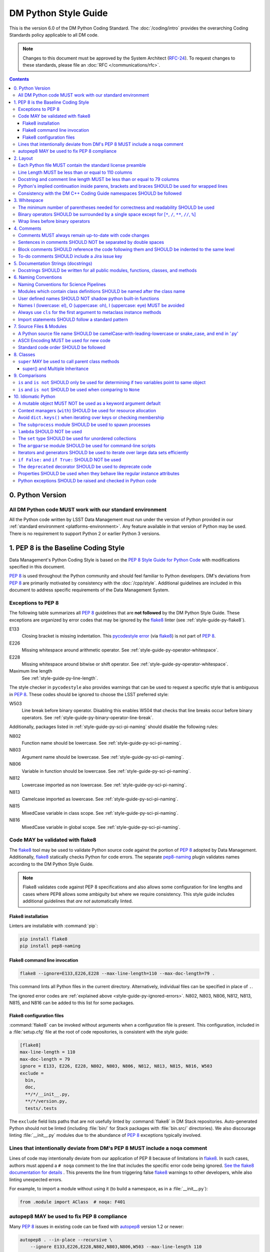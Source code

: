#####################
DM Python Style Guide
#####################

This is the version 6.0 of the DM Python Coding Standard.
The :doc:`/coding/intro` provides the overarching Coding Standards policy applicable to all DM code.

.. note::

   Changes to this document must be approved by the System Architect (`RFC-24 <https://jira.lsstcorp.org/browse/RFC-24>`_).
   To request changes to these standards, please file an :doc:`RFC </communications/rfc>`.

.. contents::
   :depth: 4

.. _style-guide-py-version:

0. Python Version
=================

.. _style-guide-py-version-py3:

All DM Python code MUST work with our standard environment
----------------------------------------------------------

All the Python code written by LSST Data Management must run under the version of Python provided in our :ref:`standard environment <platforms-environment>`.
Any feature available in that version of Python may be used.
There is no requirement to support Python 2 or earlier Python 3 versions.

.. _style-guide-py-pep8-baseline:

1. PEP 8 is the Baseline Coding Style
=====================================

Data Management's Python Coding Style is based on the `PEP 8 Style Guide for Python Code <https://www.python.org/dev/peps/pep-0008/>`_ with modifications specified in this document.

:pep:`8` is used throughout the Python community and should feel familiar to Python developers.
DM's deviations from :pep:`8` are primarily motivated by consistency with the :doc:`/cpp/style`.
Additional guidelines are included in this document to address specific requirements of the Data Management System.

.. _style-guide-py-ignored-errors:

Exceptions to PEP 8
-------------------

The following table summarizes all :pep:`8` guidelines that are **not followed** by the DM Python Style Guide.
These exceptions are organized by error codes that may be ignored by the flake8_ linter (see :ref:`style-guide-py-flake8`).

E133
   Closing bracket is missing indentation.
   This `pycodestyle error`_ (via flake8_) is not part of :pep:`8`.

E226
   Missing whitespace around arithmetic operator.
   See :ref:`style-guide-py-operator-whitespace`.

E228
   Missing whitespace around bitwise or shift operator.
   See :ref:`style-guide-py-operator-whitespace`.

Maximum line length
   See :ref:`style-guide-py-line-length`.

The style checker in ``pycodestyle`` also provides warnings that can be used to request a specific style that is ambiguous in :pep:`8`.
These codes should be ignored to choose the LSST preferred style:

W503
   Line break before binary operator.
   Disabling this enables W504 that checks that line breaks occur before binary operators.
   See :ref:`style-guide-py-binary-operator-line-break`.

Additionally, packages listed in :ref:`style-guide-py-sci-pi-naming` should disable the following rules:

N802
   Function name should be lowercase.
   See :ref:`style-guide-py-sci-pi-naming`.

N803
   Argument name should be lowercase.
   See :ref:`style-guide-py-sci-pi-naming`.

N806
   Variable in function should be lowercase.
   See :ref:`style-guide-py-sci-pi-naming`.

N812
   Lowercase imported as non lowercase.
   See :ref:`style-guide-py-sci-pi-naming`.

N813
   Camelcase imported as lowercase.
   See :ref:`style-guide-py-sci-pi-naming`.

N815
   MixedCase variable in class scope.
   See :ref:`style-guide-py-sci-pi-naming`.

N816
   MixedCase variable in global scope.
   See :ref:`style-guide-py-sci-pi-naming`.

.. _pycodestyle error: http://pep8.readthedocs.io/en/latest/intro.html#error-codes

.. _style-guide-py-flake8:

Code MAY be validated with flake8
---------------------------------

The flake8_ tool may be used to validate Python source code against the portion of :pep:`8` adopted by Data Management.
Additionally, flake8_ statically checks Python for code errors.
The separate `pep8-naming`_ plugin validates names according to the DM Python Style Guide.

.. note::

   Flake8 validates code against PEP 8 specifications and also allows some configuration for line lengths and cases where PEP8 allows some ambiguity but where we require consistency.
   This style guide includes additional guidelines that *are not* automatically linted.

.. _flake8: https://flake8.readthedocs.io
.. _pep8-naming: http://pypi.python.org/pypi/pep8-naming

.. _style-guide-py-flake8-install:

Flake8 installation
^^^^^^^^^^^^^^^^^^^

Linters are installable with :command:`pip`:

.. code-block:: bash

   pip install flake8
   pip install pep8-naming

.. _style-guide-py-flake8-invoke:

Flake8 command line invocation
^^^^^^^^^^^^^^^^^^^^^^^^^^^^^^

.. code-block:: bash

   flake8 --ignore=E133,E226,E228 --max-line-length=110 --max-doc-length=79 .

This command lints all Python files in the current directory.
Alternatively, individual files can be specified in place of ``.``.

The ignored error codes are :ref:`explained above <style-guide-py-ignored-errors>`.
N802, N803, N806, N812, N813, N815, and N816 can be added to this list for some packages.

.. _style-guide-py-flake8-config:

Flake8 configuration files
^^^^^^^^^^^^^^^^^^^^^^^^^^

:command:`flake8` can be invoked without arguments when a configuration file is present.
This configuration, included in a :file:`setup.cfg` file at the root of code repositories, is consistent with the style guide:

.. code-block:: ini

   [flake8]
   max-line-length = 110
   max-doc-length = 79
   ignore = E133, E226, E228, N802, N803, N806, N812, N813, N815, N816, W503
   exclude =
     bin,
     doc,
     **/*/__init__.py,
     **/*/version.py,
     tests/.tests

The ``exclude`` field lists paths that are not usefully linted by :command:`flake8` in DM Stack repositories.
Auto-generated Python should not be linted (including :file:`bin/` for Stack packages with :file:`bin.src/` directories).
We also discourage linting :file:`__init__.py` modules due to the abundance of :pep:`8` exceptions typically involved.

.. _style-guide-py-noqa:

Lines that intentionally deviate from DM's PEP 8 MUST include a ``noqa`` comment
--------------------------------------------------------------------------------

Lines of code may intentionally deviate from our application of PEP 8 because of limitations in flake8_.
In such cases, authors must append a ``# noqa`` comment to the line that includes the specific error code being ignored.
`See the flake8 documentation for details <https://flake8.readthedocs.io/en/latest/user/ignoring-errors.html#in-line-ignoring-errors>`__ .
This prevents the line from triggering false flake8_ warnings to other developers, while also linting unexpected errors.

For example, to import a module without using it (to build a namespace, as in a :file:`__init__.py`):

.. code-block:: py

   from .module import AClass  # noqa: F401

.. seealso::

   - `flake8 error codes <https://flake8.readthedocs.io/en/latest/user/error-codes.html>`_
   - `pycodestyle error codes <https://pycodestyle.readthedocs.io/en/latest/intro.html#error-codes>`_
   - `pep8-naming error codes <https://github.com/PyCQA/pep8-naming#plugin-for-flake8>`_

.. _style-guide-py-autopep8:

autopep8 MAY be used to fix PEP 8 compliance
--------------------------------------------

Many :pep:`8` issues in existing code can be fixed with `autopep8`_ version 1.2 or newer:

.. code-block:: bash

   autopep8 . --in-place --recursive \
       --ignore E133,E226,E228,N802,N803,N806,W503 --max-line-length 110

The ``.`` specifies the current directory.
Together with ``--recursive``, the full tree of Python files will be processed by :command:`autopep8`.
Alternatively, a single file can be specified in place of ``.``.

:command:`autopep8`\ ʼs changes must always be validated before committing.

Style changes must be encapsulated in a distinct commit (see :ref:`git-commit-organization-logical-units`).

.. note::

   :command:`autopep8` only fixes PEP 8 issues and does not address other guidelines listed here.

.. _autopep8: https://pypi.python.org/pypi/autopep8

.. _style-guide-py-layout:

2. Layout
=========

.. seealso::

   :doc:`numpydoc` provides guidelines for the :ref:`layout of docstrings <py-docstring-basics>`.

.. _style-guide-license:

Each Python file MUST contain the standard license preamble
-----------------------------------------------------------

A copyright and license block using `the standard text <https://github.com/lsst/templates/tree/master/file_templates/stack_license_preamble_py>`_ MUST be included at the top of each file.
This can be written as a Python comment.

.. remote-code-block:: https://raw.githubusercontent.com/lsst/templates/master/file_templates/stack_license_preamble_py/template.py.jinja
   :language: jinja

Replace ``{{ cookiecutter.package_name }}`` with the package's name.

.. _style-guide-py-line-length:

Line Length MUST be less than or equal to 110 columns
-----------------------------------------------------

Limit all lines to a maximum of 110 characters.
This conforms to the :doc:`/cpp/style` (see :ref:`4-6 <style-guide-cpp-4-6>`).

This differs from the `PEP 8 recommendation of 79 characters <https://www.python.org/dev/peps/pep-0008/#maximum-line-length>`_.

Note that indentation spaces are counted in this line length.
This allows editors to be set with fixed line limits.
If you find that indentation spaces are consuming a significant fraction of your code line, consider refactoring the code.

.. _style-guide-py-docstring-line-length:

Docstring and comment line length MUST be less than or equal to 79 columns
--------------------------------------------------------------------------

Limit all docstring and comment lines to a maximum of 79 characters.

This differs from the `PEP 8 recommendation of 72 characters <https://www.python.org/dev/peps/pep-0008/#maximum-line-length>`_ and the `numpydoc recommendation of 75 characters <https://numpydoc.readthedocs.io/en/latest/format.html#docstring-standard>`_ but maintains readability and compatibility with default terminal widths while providing the maximum space.

As for code lines, indentation spaces are counted in this line length to allow editors to be set with fixed line limits.

.. _style-guide-py-implied-continuation:

Python's implied continuation inside parens, brackets and braces SHOULD be used for wrapped lines
-------------------------------------------------------------------------------------------------

The preferred way of wrapping long lines is by using Python's implied line continuation inside parentheses, brackets and braces.

If necessary, you can add an extra pair of parentheses around an expression, but sometimes using a backslash looks better.
In this example, continuation is naturally implied within the ``__init__`` method argument lists, while both ``\`` and parentheses-based continuations are used in the ``if`` statements.

.. code-block:: py

   class Rectangle(Blob):
       """Documentation for Rectangle.
       """
       def __init__(self, width, height,
                    color='black', emphasis=None, highlight=0):

           # Discouraged: continuation with '\'
           if width == 0 and height == 0 \
                  and color == 'red' and emphasis == 'strong' \
                  or highlight > 100:
               raise ValueError("sorry, you lose")

           # Preferred: continuation with parentheses
           if width == 0 and height == 0 and (color == 'red'
                                              or emphasis is None):
               raise ValueError("I don't think so")

           Blob.__init__(self, width, height,
                         color, emphasis, highlight)

Be aware that the continued line must be distinguished from the following lines through indentation.
For example, this will generate an E129 error:

.. code-block:: py

   if (width == 0
       and height == 0):
       pass

Instead, the continued line should be indented:

.. code-block:: py

   if (width == 0
           and height == 0):
       pass

.. _style-guide-py-cpp-consistency:

Consistency with the DM C++ Coding Guide namespaces SHOULD be followed
----------------------------------------------------------------------

Consistency with the LSST C++ Coding Standards namespaces exists.

**Good:**

- ``from lsst.foo.bar import myFunction`` is analogous to ``using lsst::foo::bar::myFunction``

- ``import lsst.foo.bar as fooBar`` is analogous to ``namespace fooBar = lsst::foo::bar``

**Disallowed** in both Coding Standards (except in :file:`__init__.py` library initialization contexts):

- ``from lsst.foo.bar import *`` is analogous to ``using namespace lsst::foo::bar``

.. _style-guide-py-whitespace:

3. Whitespace
=============

Follow the `PEP 8 whitespace style guidelines <https://www.python.org/dev/peps/pep-0008/#whitespace-in-expressions-and-statements>`_, with the following adjustments.

.. _style-guide-py-minimal-parens:

The minimum number of parentheses needed for correctness and readability SHOULD be used
---------------------------------------------------------------------------------------

Yes:

.. code-block:: py

   a = b(self.config.nSigmaToGrow*sigma + 0.5)

Less readable:

.. code-block:: py

   a = b((self.config.nSigmaToGrow*sigma) + 0.5)

.. _style-guide-py-operator-whitespace:

Binary operators SHOULD be surrounded by a single space except for [``*``, ``/``, ``**``, ``//``, ``%``\ ]
----------------------------------------------------------------------------------------------------------

Always surround these binary operators with a single space on either side; this helps the user see where one token ends and another begins:

- assignment (``=``),
- augmented assignment (``+=``, ``-=``, etc.),
- comparisons (``==``, ``<``, ``>``, ``!=``, ``<>``, ``<=``, ``>=``, ``in``, ``not in``, ``is``, ``is not``),
- Booleans (``and``, ``or``, ``not``).

Use spaces around these arithmetic operators:

- addition (``+``),
- subtraction (``-``)

Never surround these binary arithmetic operators with whitespace:

- multiplication (``*``),
- division (``/``),
- exponentiation (``**``),
- floor division (``//``),
- modulus (``%``). Note that a single space **must always** surround ``%`` when used for string formatting.

For example:

.. code-block:: py

   i = i + 1
   submitted += 1
   x = x*2 - 1
   hypot2 = x*x + y*y
   c = (a + b)*(a - b)
   print('Hello %s' % 'world!')

This deviates from PEP 8, which `allows whitespace around these arithmetic operators if they appear alone <https://www.python.org/dev/peps/pep-0008/#other-recommendations>`__.
Error codes: E226 and E228.

.. _style-guide-py-binary-operator-line-break:

Wrap lines before binary operators
----------------------------------

`PEP 8 suggests <https://www.python.org/dev/peps/pep-0008/#should-a-line-break-before-or-after-a-binary-operator>`_ that lines should be broken before binary operators but allows after.
For consistency with modern Python conventions and tools such as ``black``, and languages such as SQL, we choose before.

This requires that W503 be disabled in pycodestyle.

.. _style-guide-py-comments:

4. Comments
===========

Source code comments should follow `PEP 8's recommendations <https://www.python.org/dev/peps/pep-0008/#comments>`__ with the following additional requirements.

.. _style-guide-py-comment-consistency:

Comments MUST always remain up-to-date with code changes
--------------------------------------------------------

Comments that contradict the code are worse than no comments.
Always make a priority of keeping the comments up-to-date when the code changes!

.. _style-guide-py-comment-sentence-spaces:

Sentences in comments SHOULD NOT be separated by double spaces
--------------------------------------------------------------

Following :pep:`8`, comments should be complete sentences.

However, sentences **should not** be separated by two spaces; a single space is sufficient.

`This differs from PEP 8 <https://www.python.org/dev/peps/pep-0008/#comments>`__.

.. _style-guide-py-block-comment-indentation:

Block comments SHOULD reference the code following them and SHOULD be indented to the same level
------------------------------------------------------------------------------------------------

Block comments generally apply to some (or all) code that follows them, and are indented to the same level as that code.
Each line of a block comment starts with a ``#`` and a single space (unless it is indented text inside the comment).

Paragraphs inside a block comment are separated by a line containing a single ``#``.

To-do comments SHOULD include a Jira issue key
----------------------------------------------

If the commented code is a workaround for a known issue, this rule makes it easier to find and remove the workaround once the issue has been resolved.
If the commented code itself is the problem, this rule ensures the issue will be reported on Jira, making it more likely to be fixed in a timely manner.

.. code-block:: py

   # TODO: workaround for DM-6789

.. code-block:: py

   # TODO: DM-12345 is triggered by this line

.. _style-guide-py-docstrings:

5. Documentation Strings (docstrings)
=====================================

Use **Numpydoc** to format the content of all docstrings.
The page :doc:`numpydoc` authoritatively describes this format.
Its guidelines should be treated as an extension of this Python Style Guide.

.. seealso::

   The :doc:`/restructuredtext/style`---and the :ref:`rst-formatting-guidelines` section in particular---provide guidelines on reStructuredText in general.

.. _style-guide-py-docstring-public-api:

Docstrings SHOULD be written for all public modules, functions, classes, and methods
------------------------------------------------------------------------------------

Write docstrings for all public modules, functions, classes, and methods.
See :doc:`numpydoc`.

Docstrings are not necessary for non-public methods, but you should have a comment that describes what the method does.
This comment should appear after the ``def`` line.

.. _style-guide-py-naming:

6. Naming Conventions
=====================

We follow `PEP 8ʼs naming conventions <https://www.python.org/dev/peps/pep-0008/#naming-conventions>`_, with exceptions listed here.
C++ source code included within a Python package SHOULD follow the naming conventions of the Python package for APIs that are to be visible to Python users.

All LSST Python source code is consistent with :pep:`8` naming in the following ways:

- class names are ``CamelCase`` with leading uppercase,
- module variables used as module global constants are ``UPPERCASE_WITH_UNDERSCORES``,

Some packages, for historical reasons, do not fully adhere to :pep:`8`.
These packages, and the associated naming conventions, are described in :ref:`style-guide-py-sci-pi-naming`.
Naming style SHOULD be consistent within a top-level package built by Jenkins, or within a distinct service, and it is RECOMMENDED that :pep:`8` naming convention be adopted, whilst understanding that it may be difficult to modify existing packages.
Consistency within a package is mandatory.
Within these stated constraints new packages SHOULD use :pep:`8` naming conventions.

Names may be decorated with leading and/or trailing underscores.

.. _style-guide-py-sci-pi-naming:

Naming Conventions for Science Pipelines
----------------------------------------

For historical reasons, Science Pipelines code (nominally, all packages included in the ``lsst_apps`` metapackage, as well as ``meas_*``, ``pipe_*``, and ``obs_*`` and all dependencies), does not completely adhere to :pep:`8`-style.

:pep:`8` style is used in the following cases:

- class names are ``CamelCase`` with leading uppercase,
- module variables used as module global constants are ``UPPERCASE_WITH_UNDERSCORES``,

but all other names are traditionally ``camelCase`` with leading lowercase, and local (class, file, module) consistency in naming is important.
In particular:

.. _style-guide-py-naming-attributes:
.. _style-guide-py-naming-functions:

- Class Attribute Names MAY be camelCase with leading lowercase (Error code: N803).
- Module methods (free functions) MAY be camelCase with leading lowercase (Error code: N802)
- Compound variable names MAY be camelCase with leading lowercase (Error code: N806).

Recognizing that this style is becoming less common in Python at large, new Science Pipelines code MAY also be be written in full :pep:`8` style, according to the following guidelines:

- :pep:`8` style ("snake_case") public names are preferred in "primarily new" code, such as new modules and classes that do not primarily implement an existing camelCase interface.
  "snake_case" local variables names are similarly preferred in new functions, even functions with a camelCase public API.
  The strict definition of "primarily new code" is case by case and left to developer judgement.

- camelCase is still permitted in new code, and is preferred when adding public methods, arguments, and attributes to existing classes with an established camelCase API, or making modifications to existing functions with camelCase local variables.

- Under no circumstances should the Python side of a pybind11-wrapped C++ function use a different naming convention than the C++ function.  C++ naming conventions and the guidelines for applying them in new/old code are no different from those of Python, but it is never permitted to just change things at the pybind11 level; either both C++ and Python or neither should be changed.

Changing existing names from camelCase to snake_case is generally discouraged as unnecessary churn, and should only be done in highly localized code (e.g. individual function bodies) that already being extensively modified.
Name changes to public interfaces are of course API changes, and must go through the usual RFC and deprecation procedure.

.. _style-guide-py-naming-class-modules:

Modules which contain class definitions SHOULD be named after the class name
----------------------------------------------------------------------------

Modules which contain class definitions should be named after the class name (one module per class).

.. _style-guide-py-2-2:

User defined names SHOULD NOT shadow python built-in functions
--------------------------------------------------------------

Names which shadow a python built-in function may cause confusion for readers of the code.
Creating a more specific identifier is suggested to avoid collisions.
For example, in the case of *filter*, ``filter_name`` may be appropriate; for *filter objects*, something like ``filter_obj`` might be appropriate.

.. _style-guide-py-naming-ambiguous:

Names l (lowercase: el), O (uppercase: oh), I (uppercase: eye) MUST be avoided
------------------------------------------------------------------------------

Never use these characters as single character variable names:

- ``l`` (lowercase letter el),
- ``O`` (uppercase letter oh), or
- ``I`` (uppercase letter eye).

In some fonts, these characters are indistinguishable from the numerals one and zero.
When tempted to use ``l``, use ``L`` instead.

.. note::

  This matches the `PEP 8 standard <https://www.python.org/dev/peps/pep-0008/#names-to-avoid>`_ but is repeated here for emphasis.

.. _style-guide-py-naming-metaclasses:

Always use ``cls`` for the first argument to metaclass instance methods
-----------------------------------------------------------------------

For regular classes ``self`` is used, but for class methods and hence also for metaclass instance
methods, ``cls`` should be used instead.

.. note::

    This is consistent with the naming conventions in PEP 8 as indicated explicitly
    by `upstream <https://mail.python.org/pipermail/python-dev/2018-January/151986.html>`_.

.. _style-guide-py-naming-import:

Import statements SHOULD follow a standard pattern
--------------------------------------------------

You may choose either to write module import statements so that they import the fully-qualified module name:

.. code-block:: py

   import lsst.foo.bar

or you may use ``as`` to assign a short name to the module:

.. code-block:: py

   import lsst.foo.bar as fooBar

Short names are typically formed by dropping ``lsst.`` and combining the rest of the name using camel-case.
They should be consistent between Python and C++ (see :ref:`C++ Style Guide rule 5-42 <style-guide-cpp-5-42>`).

When working with an established part of the codebase — editing an existing file, or working within an existing package — the import style should be consistent with the existing code.

.. _style-guide-py-files:

7. Source Files & Modules
=========================

.. _style-guide-py-file-name:

A Python source file name SHOULD be camelCase-with-leading-lowercase or snake_case, and end in '.py'
----------------------------------------------------------------------------------------------------

A module containing a single class should be a ``camelCase``-with-leading-lowercase transliteration of the class's name (if the code within primarily adheres to the older, camelCase version of :ref:`Science Pipelines naming conventions <style-guide-py-sci-pi-naming>`) or a snake_case version of the class's name (if the code within primarily adheres to the full :pep:`8` naming conventions).

Test files must have the form ``test_{description}.py`` for compatibility with Pytest.
The name of a test case should be descriptive without the need for a trailing numeral to distinguish one test case from another.

This rule does not apply to executable script files, for which both no extension and a '.py' extension are acceptable.
Script files should always be minimal (ideally a single non-import statement), and delegate any actual logic to importable code; this means the impact of having no extension on tools that rely on the file extension should be negligible.
Legacy scripts that do contain signficant logic should have a '.py' script to support this tooling.

.. TODO consider refactoring tests into their own section

.. _style-guide-py-file-encoding:

ASCII Encoding MUST be used for new code
----------------------------------------

Always use ASCII for new Python code.

- **Do not** include a coding comment (as described in  :pep:`263`) for ASCII files.

- Existing code using Latin-1 encoding (a.k.a. ISO-8859-1) is acceptable so long as it has a proper coding comment. All other code must be converted to ASCII or Latin-1 except for 3rd party packages used "as is."

.. _style-guide-py-file-order:

Standard code order SHOULD be followed
--------------------------------------

Within a module, follow the order:

#. Shebang line, ``#! /usr/bin/env python`` (only for executable scripts)
#. Module-level comments (such as the `license statement <https://github.com/lsst/templates/tree/master/file_templates/stack_license_py>`__)
#. Module-level docstring
#. ``__all__ = [...]`` statement, if present
#. Imports
#. Private module variables (names start with underscore)
#. Private module functions and classes (names start with underscore)
#. Public module variables
#. Public functions and classes

.. _style-guide-py-classes:

8. Classes
==========

.. seealso:: `Designing for Inheritance <https://www.python.org/dev/peps/pep-0008/#designing-for-inheritance>`__ in :pep:`8` describes naming conventions related to public and private class APIs.

.. _style-guide-py-super:

``super`` MAY be used to call parent class methods
--------------------------------------------------

If you are overriding a method from a parent class, use `super` to call the parent class's method.
For example:

.. code-block:: py

    class B(object):
        def method(self, arg):
            self.foo = arg

    class C(B):
        def method(self, arg):
            super().method(arg)
            do_something()

    C().method(arg)

Using `super` ensures a consistent Method Resolution Order, and prevents inherited methods from being called multiple times.
In Python 3, `super` does not require naming the class that it is part of, making its use simpler and removing a maintenance issue.

super() and Multiple Inheritance
^^^^^^^^^^^^^^^^^^^^^^^^^^^^^^^^

In the presence of multiple inheritance (two or more parents, e.g. ``class C(A, B)``), the trickiest issue with the use of `super` is that the class author generally doesn't know a priori which overridden method will be called in what order.
In particular, this means that the calling signature (arguments) for all versions of a method must be compatible.
As a result, there are a few argument-related caveats about the use of `super` in multiple inheritance hierarchies:

* Only pass `super` the exact arguments you received.
* When you use it on methods whose acceptable arguments can be altered on a subclass via addition of more optional arguments, always accept ``*args``, ``**kwargs``, and call `super` like ``super().currentmethod(arg1, arg2, ..., *args, **kwargs)``. If you don’t do this, document that addition of optional arguments in subclasses is forbidden.
* Do not use positional arguments in ``__init__`` or ``__new__``.  Instead, use keyword args in the declarations, always call them using keywords, and always pass all keywords on, e.g. ``super().__init__(**kwargs)``.

To use `super` with multiple inheritance, all base classes in Python's Method Resolution Order need to use `super`; otherwise the calling chain gets interrupted.
If your class may be used in multiple inheritance, ensure that all relevant classes use `super` including documenting requirements for subclasses.

For more details, see the `super documentation <super>`, the `astropy coding guide <http://docs.astropy.org/en/stable/development/codeguide.html#super-vs-direct-calling>`__, and `this article from Raymond Hettinger <https://rhettinger.wordpress.com/2011/05/26/super-considered-super/>`__.

.. _style-guide-py-comparisons:

9. Comparisons
==============

.. _style-guide-py-comp-is:

``is`` and ``is not`` SHOULD only be used for determining if two variables point to same object
-----------------------------------------------------------------------------------------------

Use ``is`` or ``is not`` only for the case that you need to know that two variables point to the exact same object.

To test for equality in *value*, use ``==`` or ``!=`` instead.

.. _style-guide-py-comp-none:

``is`` and ``is not`` SHOULD be used when comparing to ``None``
---------------------------------------------------------------

There are two reasons:

1. ``is None`` works with NumPy arrays, whereas ``== None`` does not;
2. ``is None`` is idiomatic.

This is also consistent with :pep:`8`, which `states <https://www.python.org/dev/peps/pep-0008/#programming-recommendations>`__:

   Comparisons to singletons like ``None`` should always be done with ``is`` or ``is not``, never the equality operators.

For sequences, (``str``, ``list``, ``tuple``), use the fact that empty sequences are ``False``.

Yes:

.. code-block:: py

   if not seq:
       pass

   if seq:
       pass

No:

.. code-block:: py

   if len(seq):
       pass

   if not len(seq):
       pass

.. _style-guide-py-idioms:

10. Idiomatic Python
====================

Strive to write idiomatic Python.
Writing Python with accepted patterns makes your code easier for others to understand and often prevents bugs.

`Fluent Python <http://shop.oreilly.com/product/0636920032519.do>`_ by Luciano Ramalho is an excellent guide to writing idiomatic Python.

Idiomatic Python also reduces technical debt.
For more information see the online book `Supporting Python 3 <http://python3porting.com/toc.html>`_ by Lennart Regebro.

.. _style-guide-py-pitfalls-mutables:

A mutable object MUST NOT be used as a keyword argument default
---------------------------------------------------------------

Never use a mutable object as default value for a keyword argument in a function or method.

When used a mutable is used as a default keyword argument, the default *can* change from one call to another leading to unexpected behavior.
This issue can be avoided by only using immutable types as defaults.

For example, rather than provide an empty list as a default:

.. code-block:: py

   def proclist(alist=[]):
       pass

this function should create a new list in its internal scope:

.. code-block:: py

   def proclist(alist=None):
       if alist is None:
           alist = []

.. _style-guide-py-context-managers:

Context managers (``with``) SHOULD be used for resource allocation
------------------------------------------------------------------

Use the ``with`` statement to simplify resource allocation.

For example to be sure a file will be closed when you are done with it:

.. code-block:: py

   with open('/etc/passwd', 'r') as f:
       for line in f:
           pass

.. _style-guide-py-dict-keys:

Avoid ``dict.keys()`` when iterating over keys or checking membership
---------------------------------------------------------------------

For iterating over keys, iterate over the dictionary itself, e.g.:

.. code-block:: py

   for x in mydict:
       pass

To test for inclusion use ``in``:

.. code-block:: py

    if key in myDict:
        pass

This is preferred over `~dict.keys`. Use `~dict.keys` when storing the keys for later access:

.. code-block:: py

    k = list(mydict.keys())

where ``list`` ensures that a view or iterator is not being retained.

.. _style-guide-py-subprocess:

The ``subprocess`` module SHOULD be used to spawn processes
-----------------------------------------------------------

Use the `subprocess` module to spawn processes.

.. _style-guide-py-lambda:

``lambda`` SHOULD NOT be used
-----------------------------

Avoid the use of `lambda <https://docs.python.org/3/reference/expressions.html#lambda>`__.
You can almost always write clearer code by using a named function or using the `functools` module to wrap a function.

.. _style-guide-py-set:

The ``set`` type SHOULD be used for unordered collections
---------------------------------------------------------

Use the `set` type for unordered collections of objects.

.. _style-guide-py-argparse:

The ``argparse`` module SHOULD be used for command-line scripts
---------------------------------------------------------------

Use the `argparse` module for command-line scripts.

Command line tasks for pipelines should use :lclass:`lsst.pipe.base.ArgumentParser` instead.

.. _style-guide-py-generators:

Iterators and generators SHOULD be used to iterate over large data sets efficiently
-----------------------------------------------------------------------------------

Use iterators, generators (classes that act like iterators) and generator expressions (expressions that act like iterators) to iterate over large data sets efficiently.

.. _style-guide-py-disabled-code:

``if False:`` and ``if True:`` SHOULD NOT be used
-------------------------------------------------

Code must not be placed inside ``if False:`` or ``if True:`` blocks, nor left commented out.
Instead, debugging code and alternative implementations must be placed inside a "named" ``if`` statement.
Such blocks should have a comment describing why they are disabled.
They may have a comment describing the conditions under which said code can be removed (like the completion of a ticket or a particular date).
For example, for code that will likely be removed in the future, once testing is completed:

.. code-block:: py

    # Delete old_thing() and the below "if" statement once all unittests are finished (DM-123456).
    use_old_method = False
    if use_old_method:
        old_thing()
    else:
        new_thing()

It is often beneficial to lift such debugging flags into the method's keyword arguments to allow users to decide which branch to run. For example:

.. code-block:: py

    def foo(x, debug_plots=False):
        do_thing()
        if debug_plots:
            plot_thing()

or, using ``lsstDebug``, which can be controlled as part of a command line task:

.. code-block:: py

    import lsstDebug
    def foo(x):
        do_thing()
        if lsstDebug.Info(__name__).debug_plots:
            plot_thing()

.. _style-guide-py-deprecation:

The ``deprecated`` decorator SHOULD be used to deprecate code
-------------------------------------------------------------

For more on deprecating code, see :doc:`/stack/deprecating-interfaces`.

.. _style-guide-py-properties:

Properties SHOULD be used when they behave like regular instance attributes
---------------------------------------------------------------------------

Properties SHOULD be added to Python objects to provide syntactic sugar for a getter (and possibly setter) when all of the following conditions are true:

 - The getter method must return the same type the setter method accepts, or the types must have very similar interfaces (e.g. because they are part of the same class hierarchy, or they share an important common interface, such as a Python Sequence).

 - Either the returned object must be immutable or modifying it must modify the object on which the property is defined in the expected way. Note that it may be useful to have a getter return an immutable object (e.g. ``tuple`` instead of ``list``) to meet this criterion. This prevents confusing behavior in which ``a.b.c = v`` could be a silent no-op.

 - The getter (and setter, if it exists) must be computationally trivial; either the direct return of an internal object or an extremely simple calculation (e.g. the width of a bounding box from its starting and ending x coordinates). In general, getter methods that begin with something other than "get" should not have associated properties.

Some examples:

 - ``Image.getBBox()`` SHOULD NOT have an associated property, because the returned object (``Box2I``) is mutable, but modifying it does not modify the bounding box of the ``Image``.

 - ``Psf.computeShape()`` SHOULD NOT have an associated property, because the getter is not computationally trivial - as suggested by the method name.

 - ``Image.getArray()`` SHOULD have an associated property, because the returned object is a view that can be modified to modify the original image.

 - ``Exposure.getWcs()`` SHOULD have an associated property, because the returned object is a data member of the ``Exposure`` that is returned via ``shared_ptr`` in C++, which allows modifications to the ``Wcs`` to automatically affect the ``Exposure``.

Note that C++ getters that return STL container types cannot have properties in Python unless the usual pybind11 conversion (which typically yields ``list``, ``dict``, or ``set`` objects) is augmented with a conversion to an immutable type (such as ``tuple`` or ``frozenset``), because these conversions otherwise always yield mutable objects that do not modify the parent.

The existing getters and setters MUST NOT be removed when defining a property.

.. _style-guide-py-exceptions:

Python exceptions SHOULD be raised and checked in Python code
-------------------------------------------------------------

When raising an exception in Python code, consideration should be given to `defining a module-specific exception`_ for increased precision.
Such an exception SHOULD inherit from an appropriate standard Python exception, unless it also needs to be thrown from C++ code, in which case it MUST be defined using the LSST-specific ``pex_exceptions`` library.
If a module-specific exception is not used, then the appropriate standard Python exception SHOULD be raised.

.. _defining a module-specific exception: https://docs.python.org/3/tutorial/errors.html#user-defined-exceptions

When writing an ``except`` clause, the exception type caught SHOULD be, in order of preference, a module-specific exception (either Python or C++), a standard Python exception, or a generic ``pex_exceptions`` exception for which there is no corresponding Python exception.
In particular, most generic ``pex_exceptions`` exceptions should be caught as their standard Python counterparts.
For example, catch ``lsst.pex.exceptions.OverflowError`` as the Python ``OverflowError``, but catch ``lsst.pex.exceptions.LengthError`` as such.
